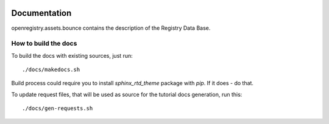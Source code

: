 .. image:: https://travis-ci.org/openprocurement/openregistry.assets.bounce.svg?branch=master
    :target: https://travis-ci.org/openprocurement/openregistry.assets.bounce

.. image:: https://coveralls.io/repos/openprocurement/openregistry.assets.bounce/badge.svg
  :target: https://coveralls.io/r/openprocurement/openregistry.assets.bounce

.. image:: https://img.shields.io/hexpm/l/plug.svg
    :target: https://github.com/openprocurement/openregistry.assets.bounce/blob/master/LICENSE.txt


Documentation
=============

openregistry.assets.bounce contains the description of the Registry Data Base.

How to build the docs
+++++++++++++++++++++

To build the docs with existing sources, just run::

./docs/makedocs.sh

Build process could require you to install `sphinx_rtd_theme` package with `pip`. If it does - do that.

To update request files, that will be used as source for the tutorial docs generation, run this::

./docs/gen-requests.sh

